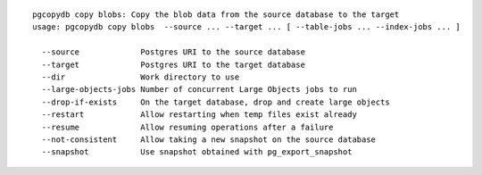::

   pgcopydb copy blobs: Copy the blob data from the source database to the target
   usage: pgcopydb copy blobs  --source ... --target ... [ --table-jobs ... --index-jobs ... ] 
   
     --source             Postgres URI to the source database
     --target             Postgres URI to the target database
     --dir                Work directory to use
     --large-objects-jobs Number of concurrent Large Objects jobs to run
     --drop-if-exists     On the target database, drop and create large objects
     --restart            Allow restarting when temp files exist already
     --resume             Allow resuming operations after a failure
     --not-consistent     Allow taking a new snapshot on the source database
     --snapshot           Use snapshot obtained with pg_export_snapshot
   
